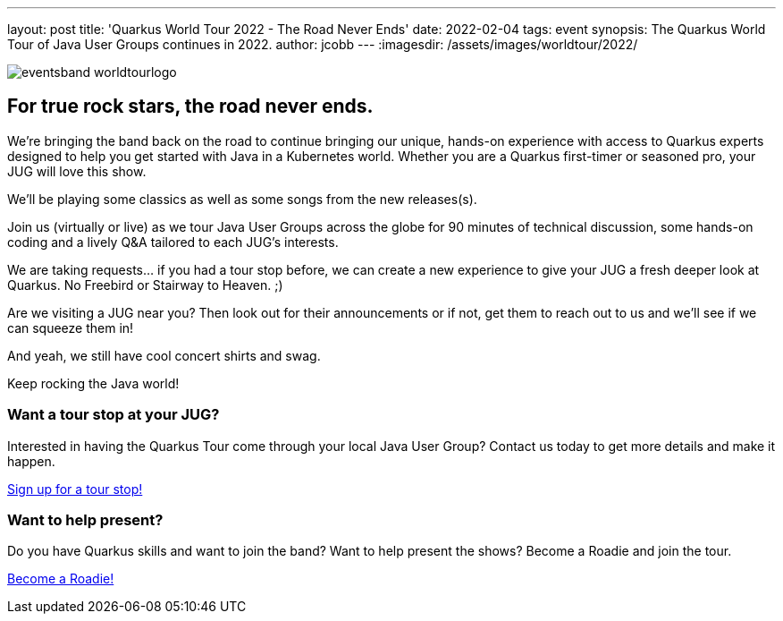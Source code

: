 ---
layout: post
title: 'Quarkus World Tour 2022 - The Road Never Ends'
date: 2022-02-04
tags: event
synopsis: The Quarkus World Tour of Java User Groups continues in 2022.
author: jcobb
---
:imagesdir: /assets/images/worldtour/2022/

image::eventsband_worldtourlogo.png[]

== For true rock stars, the road never ends. 

We’re bringing the band back on the road to continue bringing our unique, hands-on experience with access to Quarkus experts designed to help you get started with Java in a Kubernetes world. Whether you are a Quarkus first-timer or seasoned pro, your JUG will love this show. 

We’ll be playing some classics as well as some songs from the new releases(s).

Join us (virtually or live) as we tour Java User Groups across the globe for 90 minutes of technical discussion, some hands-on coding and a lively Q&A tailored to each JUG’s interests. 

We are taking requests… if you had a tour stop before, we can create a new experience to give your JUG a fresh deeper look at Quarkus. No Freebird or Stairway to Heaven. ;) 

Are we visiting a JUG near you? Then look out for their announcements or if not, get them to reach out to us and we’ll see if we can squeeze them in!

And yeah, we still have cool concert shirts and swag.

Keep rocking the Java world!

=== Want a tour stop at your JUG?
Interested in having the Quarkus Tour come through your local Java User Group? Contact us today to get more details and make it happen.

https://github.com/quarkusio/quarkus/discussions/23453[Sign up for a tour stop!]

=== Want to help present?
Do you have Quarkus skills and want to join the band? Want to help present the shows? Become a Roadie and join the tour. 

https://github.com/quarkusio/quarkus/discussions/23454[Become a Roadie!]

